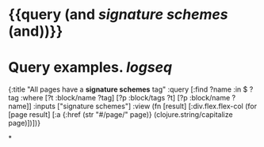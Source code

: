 * {{query (and [[signature schemes]] (and))}}
:PROPERTIES:
:query-table: false
:query-sort-by: page
:query-sort-desc: false
:query-properties: [:block]
:END:
* Query examples. [[logseq]]
#+BEGIN_QUERY
{:title "All pages have a *signature schemes* tag"
 :query [:find ?name
       :in $ ?tag
       :where
       [?t :block/name ?tag]
       [?p :block/tags ?t]
       [?p :block/name ?name]]
 :inputs ["signature schemes"]
 :view (fn [result]
       [:div.flex.flex-col
        (for [page result]
          [:a {:href (str "#/page/" page)} (clojure.string/capitalize page)])])}
#+END_QUERY
*